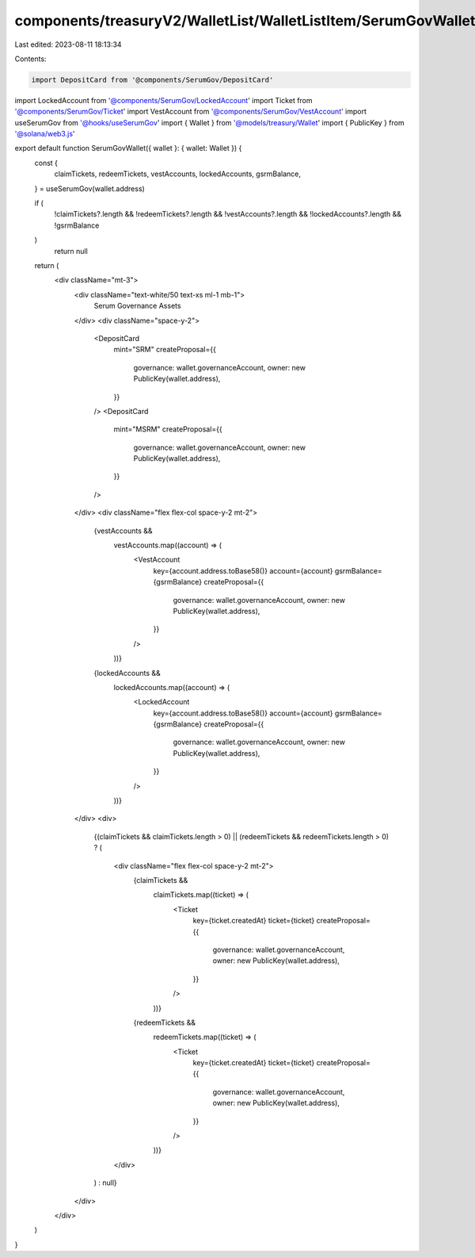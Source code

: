 components/treasuryV2/WalletList/WalletListItem/SerumGovWallet/index.tsx
========================================================================

Last edited: 2023-08-11 18:13:34

Contents:

.. code-block:: tsx

    import DepositCard from '@components/SerumGov/DepositCard'
import LockedAccount from '@components/SerumGov/LockedAccount'
import Ticket from '@components/SerumGov/Ticket'
import VestAccount from '@components/SerumGov/VestAccount'
import useSerumGov from '@hooks/useSerumGov'
import { Wallet } from '@models/treasury/Wallet'
import { PublicKey } from '@solana/web3.js'

export default function SerumGovWallet({ wallet }: { wallet: Wallet }) {
  const {
    claimTickets,
    redeemTickets,
    vestAccounts,
    lockedAccounts,
    gsrmBalance,
  } = useSerumGov(wallet.address)

  if (
    !claimTickets?.length &&
    !redeemTickets?.length &&
    !vestAccounts?.length &&
    !lockedAccounts?.length &&
    !gsrmBalance
  )
    return null

  return (
    <div className="mt-3">
      <div className="text-white/50 text-xs ml-1 mb-1">
        Serum Governance Assets
      </div>
      <div className="space-y-2">
        <DepositCard
          mint="SRM"
          createProposal={{
            governance: wallet.governanceAccount,
            owner: new PublicKey(wallet.address),
          }}
        />
        <DepositCard
          mint="MSRM"
          createProposal={{
            governance: wallet.governanceAccount,
            owner: new PublicKey(wallet.address),
          }}
        />
      </div>
      <div className="flex flex-col space-y-2 mt-2">
        {vestAccounts &&
          vestAccounts.map((account) => (
            <VestAccount
              key={account.address.toBase58()}
              account={account}
              gsrmBalance={gsrmBalance}
              createProposal={{
                governance: wallet.governanceAccount,
                owner: new PublicKey(wallet.address),
              }}
            />
          ))}
        {lockedAccounts &&
          lockedAccounts.map((account) => (
            <LockedAccount
              key={account.address.toBase58()}
              account={account}
              gsrmBalance={gsrmBalance}
              createProposal={{
                governance: wallet.governanceAccount,
                owner: new PublicKey(wallet.address),
              }}
            />
          ))}
      </div>
      <div>
        {(claimTickets && claimTickets.length > 0) ||
        (redeemTickets && redeemTickets.length > 0) ? (
          <div className="flex flex-col space-y-2 mt-2">
            {claimTickets &&
              claimTickets.map((ticket) => (
                <Ticket
                  key={ticket.createdAt}
                  ticket={ticket}
                  createProposal={{
                    governance: wallet.governanceAccount,
                    owner: new PublicKey(wallet.address),
                  }}
                />
              ))}
            {redeemTickets &&
              redeemTickets.map((ticket) => (
                <Ticket
                  key={ticket.createdAt}
                  ticket={ticket}
                  createProposal={{
                    governance: wallet.governanceAccount,
                    owner: new PublicKey(wallet.address),
                  }}
                />
              ))}
          </div>
        ) : null}
      </div>
    </div>
  )
}


